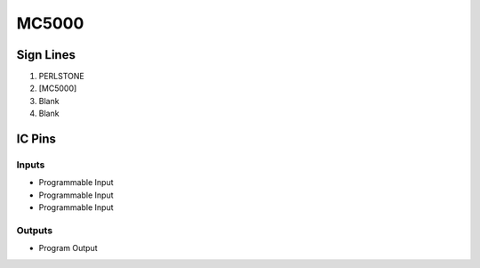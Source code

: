 ======
MC5000
======



Sign Lines
==========

1. PERLSTONE
2. [MC5000]
3. Blank
4. Blank


IC Pins
=======


Inputs
------

- Programmable Input
- Programmable Input
- Programmable Input

Outputs
-------

- Program Output

